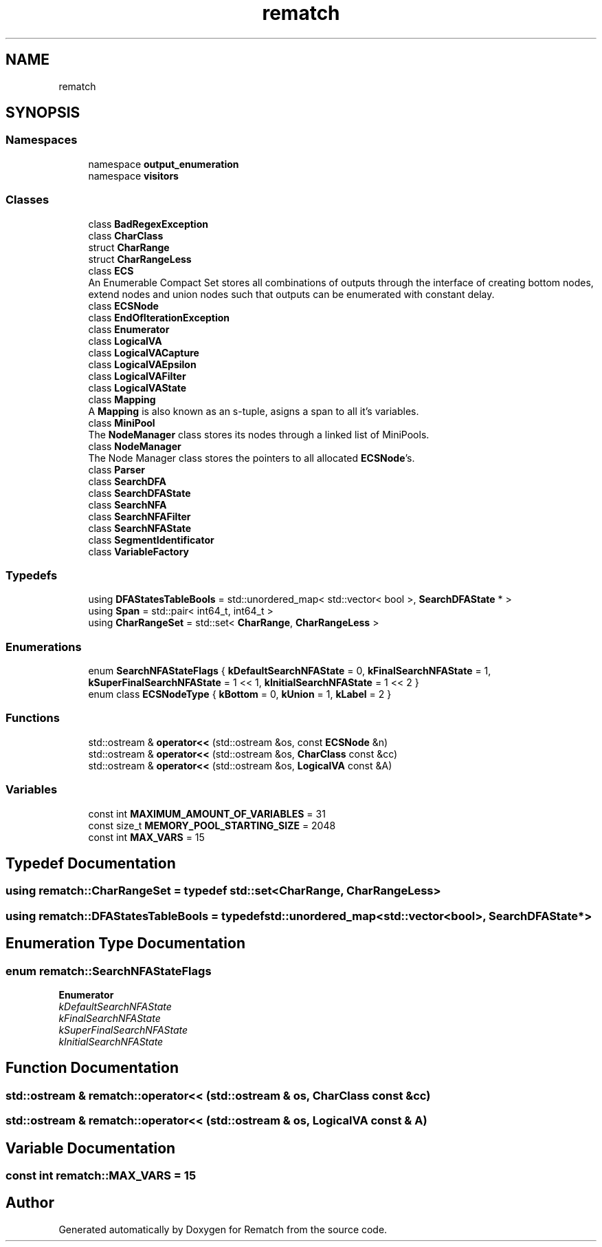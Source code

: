 .TH "rematch" 3 "Mon Jan 30 2023" "Version 1" "Rematch" \" -*- nroff -*-
.ad l
.nh
.SH NAME
rematch
.SH SYNOPSIS
.br
.PP
.SS "Namespaces"

.in +1c
.ti -1c
.RI "namespace \fBoutput_enumeration\fP"
.br
.ti -1c
.RI "namespace \fBvisitors\fP"
.br
.in -1c
.SS "Classes"

.in +1c
.ti -1c
.RI "class \fBBadRegexException\fP"
.br
.ti -1c
.RI "class \fBCharClass\fP"
.br
.ti -1c
.RI "struct \fBCharRange\fP"
.br
.ti -1c
.RI "struct \fBCharRangeLess\fP"
.br
.ti -1c
.RI "class \fBECS\fP"
.br
.RI "An Enumerable Compact Set stores all combinations of outputs through the interface of creating bottom nodes, extend nodes and union nodes such that outputs can be enumerated with constant delay\&. "
.ti -1c
.RI "class \fBECSNode\fP"
.br
.ti -1c
.RI "class \fBEndOfIterationException\fP"
.br
.ti -1c
.RI "class \fBEnumerator\fP"
.br
.ti -1c
.RI "class \fBLogicalVA\fP"
.br
.ti -1c
.RI "class \fBLogicalVACapture\fP"
.br
.ti -1c
.RI "class \fBLogicalVAEpsilon\fP"
.br
.ti -1c
.RI "class \fBLogicalVAFilter\fP"
.br
.ti -1c
.RI "class \fBLogicalVAState\fP"
.br
.ti -1c
.RI "class \fBMapping\fP"
.br
.RI "A \fBMapping\fP is also known as an s-tuple, asigns a span to all it's variables\&. "
.ti -1c
.RI "class \fBMiniPool\fP"
.br
.RI "The \fBNodeManager\fP class stores its nodes through a linked list of MiniPools\&. "
.ti -1c
.RI "class \fBNodeManager\fP"
.br
.RI "The Node Manager class stores the pointers to all allocated \fBECSNode\fP's\&. "
.ti -1c
.RI "class \fBParser\fP"
.br
.ti -1c
.RI "class \fBSearchDFA\fP"
.br
.ti -1c
.RI "class \fBSearchDFAState\fP"
.br
.ti -1c
.RI "class \fBSearchNFA\fP"
.br
.ti -1c
.RI "class \fBSearchNFAFilter\fP"
.br
.ti -1c
.RI "class \fBSearchNFAState\fP"
.br
.ti -1c
.RI "class \fBSegmentIdentificator\fP"
.br
.ti -1c
.RI "class \fBVariableFactory\fP"
.br
.in -1c
.SS "Typedefs"

.in +1c
.ti -1c
.RI "using \fBDFAStatesTableBools\fP = std::unordered_map< std::vector< bool >, \fBSearchDFAState\fP * >"
.br
.ti -1c
.RI "using \fBSpan\fP = std::pair< int64_t, int64_t >"
.br
.ti -1c
.RI "using \fBCharRangeSet\fP = std::set< \fBCharRange\fP, \fBCharRangeLess\fP >"
.br
.in -1c
.SS "Enumerations"

.in +1c
.ti -1c
.RI "enum \fBSearchNFAStateFlags\fP { \fBkDefaultSearchNFAState\fP = 0, \fBkFinalSearchNFAState\fP = 1, \fBkSuperFinalSearchNFAState\fP = 1 << 1, \fBkInitialSearchNFAState\fP = 1 << 2 }"
.br
.ti -1c
.RI "enum class \fBECSNodeType\fP { \fBkBottom\fP = 0, \fBkUnion\fP = 1, \fBkLabel\fP = 2 }"
.br
.in -1c
.SS "Functions"

.in +1c
.ti -1c
.RI "std::ostream & \fBoperator<<\fP (std::ostream &os, const \fBECSNode\fP &n)"
.br
.ti -1c
.RI "std::ostream & \fBoperator<<\fP (std::ostream &os, \fBCharClass\fP const &cc)"
.br
.ti -1c
.RI "std::ostream & \fBoperator<<\fP (std::ostream &os, \fBLogicalVA\fP const &A)"
.br
.in -1c
.SS "Variables"

.in +1c
.ti -1c
.RI "const int \fBMAXIMUM_AMOUNT_OF_VARIABLES\fP = 31"
.br
.ti -1c
.RI "const size_t \fBMEMORY_POOL_STARTING_SIZE\fP = 2048"
.br
.ti -1c
.RI "const int \fBMAX_VARS\fP = 15"
.br
.in -1c
.SH "Typedef Documentation"
.PP 
.SS "using \fBrematch::CharRangeSet\fP = typedef std::set<\fBCharRange\fP, \fBCharRangeLess\fP>"

.SS "using \fBrematch::DFAStatesTableBools\fP = typedef std::unordered_map<std::vector<bool>, \fBSearchDFAState\fP*>"

.SH "Enumeration Type Documentation"
.PP 
.SS "enum \fBrematch::SearchNFAStateFlags\fP"

.PP
\fBEnumerator\fP
.in +1c
.TP
\fB\fIkDefaultSearchNFAState \fP\fP
.TP
\fB\fIkFinalSearchNFAState \fP\fP
.TP
\fB\fIkSuperFinalSearchNFAState \fP\fP
.TP
\fB\fIkInitialSearchNFAState \fP\fP
.SH "Function Documentation"
.PP 
.SS "std::ostream & rematch::operator<< (std::ostream & os, \fBCharClass\fP const & cc)"

.SS "std::ostream & rematch::operator<< (std::ostream & os, \fBLogicalVA\fP const & A)"

.SH "Variable Documentation"
.PP 
.SS "const int rematch::MAX_VARS = 15"

.SH "Author"
.PP 
Generated automatically by Doxygen for Rematch from the source code\&.
